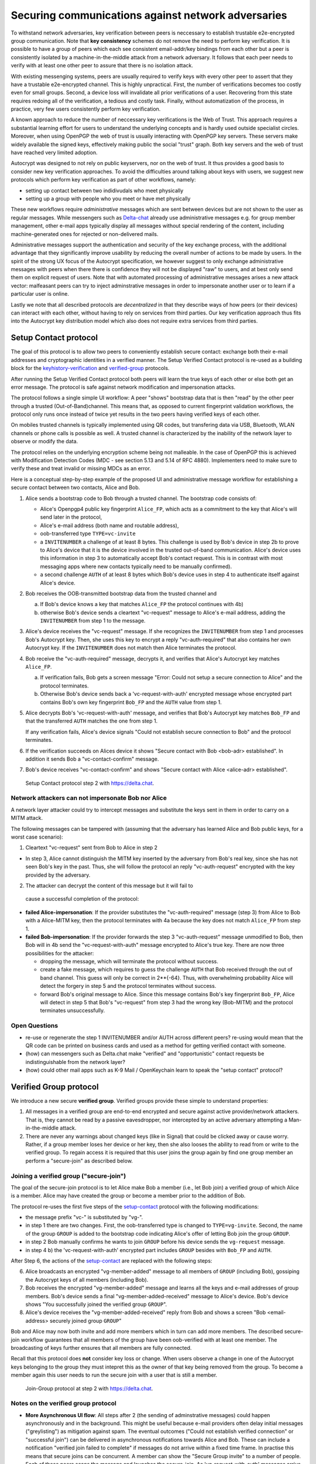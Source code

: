 .. raw:: latex

    \newpage

Securing communications against network adversaries
===================================================

To withstand network adversaries, key verification between peers is neccessary to establish trustable e2e-encrypted group communication. Note that **key consistency** schemes do not remove the need to perform key verification. It is possible to have a group of peers which each see consistent email-addr/key bindings from each other but a peer is consistently isolated by a machine-in-the-middle attack from a network adversary. It follows that each peer needs to verify with at least one other peer to assure that there is no isolation attack.

With existing messenging systems, peers are usually required to verify keys with every other peer to assert that they have a trustable e2e-encrypted channel. This is highly unpractical. First, the number of verifications becomes too costly even for small groups. Second, a device loss will invalidate all prior verifications of a user. Recovering from this state requires redoing all of the verification, a tedious and costly task. Finally, without automatization of the process, in practice, very few users consistently perform key verification.

A known approach to reduce the number of neccessary key verifications
is the Web of Trust. This approach requires a substantial learning effort for users to understand the underlying concepts and is hardly used outside specialist circles. Moreover, when using OpenPGP the web of trust is usually interacting with OpenPGP key servers. These servers make widely available the signed keys, effectively making public the social "trust" graph. Both key servers and the web of trust have reached very limited adoption.

Autocrypt was designed to not rely on public keyservers, nor on the web of trust. It thus provides a good basis to consider new key verification approaches.
To avoid the difficulties around talking about keys with users,
we suggest new protocols which
perform key verification as part of other workflows, namely:

- setting up contact between two indidivudals who meet physically

- setting up a group with people who you meet or have met physically

These new workflows require *administrative* messages which are sent between devices but are not shown to the user as regular messages. While messengers such as `Delta-chat <https://delta.chat>`_ already use administrative messages e.g. for group member management, other e-mail apps typically display all messages without special rendering of the content, including machine-generated ones for rejected or non-delivered mails.

Administrative messages support the authentication and security of the key exchange process, with the additional advantage that they significantly improve usability by reducing the overall number of actions to be made by users.
In the spirit of the strong UX focus of the Autocrypt specification, we however
suggest to only exchange administrative messages with peers
when there there is confidence they will not be displayed "raw" to users,
and at best only send them on explicit request of users.
Note that with automated processing of administrative messages arises
a new attack vector: malfeasant peers can try to inject adminstrative messages
in order to impersonate another user or to learn if a particular user is online.

Lastly we note that all described protocols are *decentralized* in that they describe
ways of how peers (or their devices) can interact with each other, without having
to rely on services from third parties.
Our key verification approach thus fits into the Autocrypt key distribution model
which also does not require extra services from third parties.


.. _`setup-contact`:

Setup Contact protocol
-----------------------------------------

The goal of this protocol is to allow two peers to conveniently establish
secure contact: exchange both their e-mail addresses and cryptographic
identities in a verified manner. The Setup Verified Contact protocol is re-used as a building block for
the `keyhistory-verification`_ and `verified-group`_ protocols.

After running the Setup Verified Contact protocol both peers will learn the true keys of each other or else both get an error message. The protocol is safe against network modification and impersonation attacks.

The protocol follows a single simple UI workflow: A peer "shows" bootstrap data that is then "read" by the other peer through a trusted (Out-of-Band)channel. This means that, as opposed to current fingerprint validation workflows, the protocol only runs once instead of twice yet results in the two peers having verified keys of each other.

On mobiles trusted channels is typically implemented using QR codes, but transfering data via USB, Bluetooth, WLAN channels or phone calls is possible as well. A trusted channel is characterized by the inability of the network layer to observe or modify the data.

The protocol relies on the underlying encryption scheme being not
malleable. In the case of OpenPGP this is achieved with Modification
Detection Codes (MDC - see section 5.13 and 5.14 of RFC 4880).
Implementers need to make sure to verify these and treat invalid or
missing MDCs as an error.

Here is a conceptual step-by-step example of the proposed UI and administrative message workflow for establishing a secure contact between two contacts, Alice and Bob.

1. Alice sends a bootstrap code to Bob through a trusted channel.
   The bootstrap code consists of:

   - Alice's Openpgp4 public key fingerprint ``Alice_FP``, which acts as a commitment to the key that Alice's will send later in the protocol,

   - Alice's e-mail address (both name and routable address),

   - oob-transferred type ``TYPE=vc-invite``

   - a ``INVITENUMBER`` a challenge of at least 8 bytes. This challenge is used by Bob's device in step 2b to prove to Alice's device that it is the device involved in the trusted out-of-band communication. Alice's device uses this information in step 3 to automatically accept Bob's contact request. This is in contrast with most messaging apps where new contacts typically need to be manually confirmed).

   - a second challenge ``AUTH`` of at least 8 bytes which Bob's device uses in step 4 to authenticate itself against Alice's device.

2. Bob receives the OOB-transmitted bootstrap data from the trusted channel and

   a) If Bob's device knows a key that matches ``Alice_FP``
      the protocol continues with 4b)

   b) otherwise Bob's device sends a cleartext "vc-request" message
      to Alice's e-mail address, adding the ``INVITENUMBER`` from step 1
      to the message.

3. Alice's device receives the "vc-request" message. If she recognizes
   the ``INVITENUMBER`` from step 1 and processes Bob's Autocrypt key. Then, she uses this key to encrypt a reply "vc-auth-required" that
   also contains her own Autocrypt key. If the ``INVITENUMBER`` does
   not match then Alice terminates the protocol.

4. Bob receive the "vc-auth-required" message, decrypts it, and
   verifies that Alice's Autocrypt key matches ``Alice_FP``.

   a) If verification fails, Bob gets a screen message "Error: Could not setup
      a secure connection to Alice" and the protocol terminates.

   b) Otherwise Bob's device sends back a 'vc-request-with-auth'
      encrypted message whose encrypted part contains Bob's
      own key fingerprint ``Bob_FP`` and the ``AUTH`` value from step 1.

5. Alice decrypts Bob's 'vc-request-with-auth' message, and
   verifies that Bob's Autocrypt key matches ``Bob_FP`` and that
   the transferred ``AUTH`` matches the one from step 1.

   If any verification fails, Alice's device signals "Could not establish
   secure connection to Bob" and the protocol terminates.

6. If the verification succeeds on Alices device
   it shows "Secure contact with Bob <bob-adr> established".
   In addition it sends Bob a "vc-contact-confirm" message.

7. Bob's device receives "vc-contact-confirm" and
   shows "Secure contact with Alice <alice-adr> established".

.. figure:: secure_channel_foto.png
   :width: 200px

   Setup Contact protocol step 2 with https://delta.chat.



Network attackers can not impersonate Bob nor Alice
~~~~~~~~~~~~~~~~~~~~~~~~~~~~~~~~~~~~~~~~~~~~~~~~~~~

A network layer attacker could try to intercept messages and substitute the keys sent in them in order to carry on a MITM attack.

The following messages can be tampered with (assuming that the adversary has learned Alice and Bob public keys, for a worst case scenario):

1. Cleartext "vc-request" sent from Bob to Alice in step 2

- In step 3, Alice cannot distinguish the MITM key inserted by the adversary
  from Bob's real key, since she has not seen Bob's key in the past. Thus, she will follow the protocol an reply "vc-auth-request" encrypted with the key provided by the adversary.

2. The attacker can decrypt the content of this message but it will fail to
  cause a successful completion of the protocol:

- **failed Alice-impersonation**: If the provider substitutes the
  "vc-auth-required" message (step 3) from Alice to Bob with a Alice-MITM key, then the protocol terminates with 4a because the key does not match ``Alice_FP`` from step 1.

- **failed Bob-impersonation**: If the provider forwards the step 3
  "vc-auth-request" message unmodified to Bob, then Bob will in 4b send the "vc-request-with-auth" message encrypted to Alice's true key.
  There are now three possibilities for the attacker:

  * dropping the message, which will terminate the protocol without success.

  * create a fake message, which requires to guess the challenge ``AUTH`` that Bob received through the out of band channel. This guess will only be correct in 2**{-64}. Thus, with overwhelming probability Alice will detect the forgery in step 5 and the protocol terminates without success.

  * forward Bob's original message to Alice. Since this message contains Bob's key fingerprint ``Bob_FP``, Alice will detect in step 5 that Bob's "vc-request" from step 3 had the wrong key (Bob-MITM) and the protocol terminates unsuccessfully.


Open Questions
~~~~~~~~~~~~~~

- re-use or regenerate the step 1 INVITENUMBER and/or AUTH across different peers?
  re-using would mean that the QR code can be printed on business cards
  and used as a method for getting verified contact with someone.

- (how) can messengers such as Delta.chat make "verified"
  and "opportunistic" contact requests be indistinguishable from the network layer?

- (how) could other mail apps such as K-9 Mail / OpenKeychain learn
  to speak the "setup contact" protocol?

.. _`verified-group`:

Verified Group protocol
-----------------------

We introduce a new secure **verified group**.
Verified groups provide these simple to understand properties:

1. All messages in a verified group are end-to-end encrypted and secure against
   active provider/network attackers. That is, they cannot be read by a passive eavesdropper, nor intercepted by an active adversary attempting a Man-in-the-middle attack.

2. There are never any warnings about changed keys (like in Signal) that could
   be clicked away or cause worry. Rather, if a group member loses her device or her key, then she also looses the ability to read from or write to the verified group. To regain access it is required that this user joins the group again by find one group member an perform a "secure-join" as described below.


Joining a verified group ("secure-join")
~~~~~~~~~~~~~~~~~~~~~~~~~~~~~~~~~~~~~~~~

The goal of the secure-join protocol is to let Alice make Bob a member (i.e., let Bob join) a verified group of which Alice is a member. Alice may have  created the group or become a member prior to the addition of Bob.

The protocol re-uses the first five steps of the `setup-contact`_
protocol with the following modifications:

- the message prefix "vc-" is substituted by "vg-".

- in step 1 there are two changes. First, the oob-transferred type is changed to ``TYPE=vg-invite``. Second, the name of the group ``GROUP`` is added to the bootstrap code indicating Alice's offer of letting Bob join the group ``GROUP``.

- in step 2 Bob manually confirms he wants to join ``GROUP``
  before his device sends the ``vg-request`` message.

- in step 4 b) the 'vc-request-with-auth' encrypted part includes ``GROUP`` besides with ``Bob_FP`` and ``AUTH``.

After Step 6, the actions of the `setup-contact`_ are replaced
with the following steps:

6. Alice broadcasts an encrypted "vg-member-added" message to all members of
   ``GROUP`` (including Bob), gossiping the Autocrypt keys of all members (including Bob).

7. Bob receives the encrypted "vg-member-added" message and learns all the keys
   and e-mail addresses of group members. Bob's device sends a final
   "vg-member-added-received" message to Alice's device.
   Bob's device shows "You successfully joined the verified group ``GROUP``".

8. Alice's device receives the "vg-member-added-received" reply from Bob and
   shows a screen "Bob <email-address> securely joined group ``GROUP``"

Bob and Alice may now both invite and add more members which in turn
can add more members. The described secure-join workflow guarantees that all members of the group have been oob-verified with at least one member. The broadcasting of keys further ensures that all members are fully connected.

Recall that this protocol does **not** consider key loss or change. When users observe a change in one of the Autocrypt keys belonging to the group they must intepret this as the owner of that key being removed from the group. To become a member again this user needs to run the secure join with a user that is still a member.

.. figure:: join_verified_group.jpg
   :width: 200px

   Join-Group protocol at step 2 with https://delta.chat.

Notes on the verified group protocol
~~~~~~~~~~~~~~~~~~~~~~~~~~~~~~~~~~~~~~~~~

- **More Asynchronous UI flow**: All steps after 2 (the sending of
  adminstrative messages) could happen asynchronously and in the background.  This might be useful because e-mail providers often delay initial messages
  ("greylisting") as mitigation against spam.
  The eventual outcomes ("Could not establish verified connection"
  or "successful join") can be delivered in asynchronous notifications
  towards Alice and Bob. These can include a notification
  "verified join failed to complete" if messages do not arrive
  within a fixed time frame.
  In practise this means that secure joins can be concurrent. A member can show the "Secure Group invite" to a number of people. Each of these peers scans the message and launches the secure-join. As 'vg-request-with-auth' messages arrive to Alice, she will send the broadcast message that introduces every new peer to the rest of the group. After some time everybody will become a member of the group.


- **Ignoring Infiltrators, focusing on message transport attacks first**:
  If one group member is "malicious" or colludes with the adversary it can leak the messages' content to outsider as this peer can by definition of member read all messages. Thus, we do not aim at protecting against such peers.

  We also choose to not consider advanced attacks in which an "infiltrator" peer exchanges collaborates with an evil provider to intercept/read messages. We note, however, that such an infiltrator (say Bob when adding Carol as a new member), will have to sign the gossip fake keys. If Carol performs an oob-verification with Alice, she can use Bob's signature to prove that Bob gossiped the wrong key for Alice.

- **Leaving attackers in the dark about verified groups**. It might be
  feasible to design the step 3 "secure-join-requested"
  message from Bob (the joiner) to Alice (the inviter) to be indistinguishable
  from other initial "contact request" messages Bob sends to Alice to establish contact.
  This means that the provider would, when trying to substitute an Autocrypt key on a first message between two peers, run the risk of **immediate and
  conclusive detection of malfeasance**. The introduction of the verified
  group protocol would thus contribute to securing the e-mail encryption eco-system, rather than just securing the group at hand.

- **Sending all messages through trusted channel**: instead of being relayed
  through the provider, all messages from step 2 onwards could be transferred via Bluetooth or WLAN. This way, the full invite/join protocol would be completed on a trusted channel. Besides increasing the security of the joining, an additional advantage is that the provider would not gain knowledge about verifications.

- **Non-messenger e-mail apps**: instead of groups, traditional e-mail apps
  could possibly offer the techniques described here for "secure threads".


Open Questions about reusing verifications for new groups
~~~~~~~~~~~~~~~~~~~~~~~~~~~~~~~~~~~~~~~~~~~~~~~~~~~~~~~~~

Given a verified group that grows as described in the previous section:
What if one of the members wants to start a new group with a subset
of the members? How safe is it in practise to allow directly creating
the group if the creator has not verified all keys himself?

Of course, a safe answer would be to always require a
new secure-join workflow for not directly verified members.
A creator could send a message to initial group members to
add peers they have directly verified already.

Another option seems to allow starting a new group with exactly the
same group of people. But what happens if the new group creator chooses
to remove people from the group? What if they were vital in setting up the
verification network in the initial thread?


.. _`keyhistory-verification`:

Key history verification protocol
---------------------------------

We now present a "keyhistory-verification" techno-social protocol aimed at improving the security of communication beyond what is achieved by the other protocols in this document.

We seek the following improvements:

- the detection of active attacks should be communicated when users engage in
  in-person key verification workflows, as described above. This is the right time to alert users.
  By contrast, today's key verification workflows alert the users when a
  previously verified key has changed. At that point users typically
  are not physically next to each other, and are rarely concerned with the key since they want to get a different job done, e.g., of sending or reading a message.

- peers should only be required to perform only one "show" and one "read" of
  bootstrap information (typically transmitted via showing QR codes and scanning them). At the end of this process both peers must receive assessments about the integrity of their past communication.
  By contrast, current key fingerprint verification workflows (Signal, Whatsapp) require both peers each showing and scanning fingerprints. Moreover, the process only provides assurance about their current keys, and thus miss out on temporary malfeasant substitutions of keys in messages.

In summary, the goal of the "keyhistory-verification" protocol is to allow two peers to verify key integrity of their shared historic messages.  After completion, users gain assurance that not only their current communication is safe but that their past communications have not been tampered with.

The protocol starts with steps 1-5 of the `setup-contact`_ protocol
using a ``kg-`` prefix instread of the ``vc-`` one. From step 6 on, the protocol proceeds as follows:

6. Alice and Bob have each others verified keydata. With this data they
   encrypt a message to the other party which contains a **message/keydata list**. This is a list of the id's of the messages they have exchanged in the past. For each message, this list includes the Date when it was sent and a list of (email-address, key fingerprints) tuples which were sent or received in that particular message.

7. Alice and Bob independently perform the following historic verification
   algorithm:

   a) determine the start-date as the date of the earliest message (by Date)
      for which both sides have records of.

   b) verify the key fingerprints for each message since the start-state for
      which both sides have records of: if a key differs for any e-mail address, we consider this is strong evidence that there was an active
      attack. Therefore an error is shown to both Alice and Bob: "Message at <DATE> from <From> to <recipients> has mangled encryption".

8. Alice and Bob are presented with a summary which lists:

   - time frame of verification
   - NUM messages successfully verified
   - NUM messages with mangled encryption
   - NUM dropped messages, i.e. sent by one party but not received by the other, or vice versa

   If there are no dropped or mangled messages signal to the user "Message keyhistory verification successfull".


Device Loss
~~~~~~~~~~~

A typical scenario for a key change is device loss, which leads to loosing access to one's private key. We note that when this happens, in most cases it entails also loosing access to ones key history.

Thus, if Bob lost his device, it is likely that Alice will have a much longer
history for him then he has himself. However, Bob can only compare keys
for the timespan since the device loss. While this is certainly less useful, nevertheless it would enable Alice and Bob to detect of attacks in that time.

On the other hand, we can also envision users storing their key history outside of their devices. The security requirements for such a backup are much lower than for backing up the private key. It only needs to be tamper proof, i.e., its integrity is guaranteed - not confidential. This is achievable even if the private key is loss. Integrity can be achieved for instance via cryptographic signatures. As long as Bob, and others, have access to his public key he can verify that the backup has not been tampered with.

An alternative is to permit that Bob recovers his key history from the message/keydata list that he receives from Alice. Then, he could validate such information with other people in subsequent out of band verifications.
However, this method is vulnerable to collusion attacks in which Bob's
keys are replaced in all of his peers, including Alice. It may also lead to other error cases that are much harder to investigate. We therefore discourage such an approach.


Keeping records of keys in messages
~~~~~~~~~~~~~~~~~~~~~~~~~~~~~~~~~~~

The keyhistory verification described above rely on each MUA keeping track of the following information indexed the message-id:

- each e-mail address/key-fingerprint tuple it **ever** saw in an Autocrypt or an Autocrypt-Gossip from incoming mails. This means not just the most recent one(s), but the full history.

- each emailaddr/key association it ever sent out in an Autocrypt or an Autocrypt Gossip header.


State tracking suggested implementation
>>>>>>>>>>>>>>>>>>>>>>>>>>>>>>>>>>>>>>>
We suggest MUAs could maintain an outgoing and incoming "message-log"
which keeps track of the information in all incoming and outgoing mails, respectively. A message with N recipients would cause N entries in both the sender's outgoing and each of the recipient's incoming message logs. Both incoming and outgoing message-logs would contain these attributes:

- ``message-id``: The message-id of the e-mail

- ``date``: the parsed Date header as inserted by the sending MUA

- ``from-addr``: the sender's routable e-mail address part of the From header.

- ``from-fingerprint``: the sender's key fingerprint of the sent Autocrypt key
  (NULL if no Autocrypt header was sent)

- ``recipient-addr``: the routable e-mail address of a recipient

- ``recipient-fingerprint``: the fingerprint of the key we sent or received
  in a gossip header (NULL if not Autocrypt-Gossip header was sent)

It is also possible to serialize the list of recipient addresses and fingerprints into a single value, which would result in only one entry in the sender's outgoing and each recipient's incoming message log. This implementation may be more efficient but it is also less flexible in terms of how to share information.

Usability question of "sticky" encryption and key loss
~~~~~~~~~~~~~~~~~~~~~~~~~~~~~~~~~~~~~~~~~~~~~~~~~~~~~~

Do we want to prevent dropping back to not encrypting or encrypting with a different key if a peer's autocrypt key state changes? Key change or drop back to cleartext is opportunistically accepted by the Autocrypt Level 1 key processing logic and eases communication in cases of device or key loss. The "setup-contact" also conveniently allows two peers who have no address of each other to establish contact. Ultimately, it depends on the guarantees a mail app wants to provide and how it represents cryptographic properties to the user.



.. _`onion-verified-keys`:

Verifying keys through onion-queries
------------------------------------------

Up to this point this document has describe methods to securely add contacts, form groups, and verify key history in an offline scenario where users can establish an out of band channel to carry out the verification. We now discuss how the use of Autocrypt headers can be used to support continuous key verification in an online setting.

A straightforward approach to ensure view consistency in a group is to have all members of the group continuously broadcasting their belief about other group member's keys. Unless they are fully isolated by the adversary (see Section for an analysis)This enables every member to cross check their beliefs about others and find inconsistencies that reveal an attack.

However, this is problematic from a privacy perspective. When Alice publishes her latest belief about others' keys she is implicitly revealing what is the last status she observed which in turn allows to infer when was the last time she had contact with them. If such contact happened outside of the group this is revealing information that would not be available had keys not been gossiped.

We now propose an alternative in which group members do not need to broadcast information in order to enable key verification. The solution builds on the observation that the best person to verify Alice's key is Alice herself. Thus, if Bob wants to verify her key, it suffices to be able to create a secure channel between Bob and Alice so that she can confirm his belief on her key.

However, Bob directly contacting Alice through the group channel reveals immediately that he is interested on verifying her key to the group members, which again raises privacy concerns. Instead, we propose that Bob relies on other members to rely the verifying message to Alice, similarly to a typical anonymous communication network.

The protocol works as follows:

1. Bob chooses :math:`n` members of the group as relying parties to form the
   channel to Alice. For simplicity let us take :math:`n=2` and assume these members are Charlie, key :math:`k_C`, and David, with key :math:`k_D` (both :math:`k_C` and :math:`k_D` being the current belief of Bob regarding Charlie and David's keys).

2. Bob encrypts a message of the form (``Bob_ID``, ``Alice_ID`` , :math:`k_A`)
   with David and Charlie's keys in an onion encryption:

   :math:`E_{k_C}` (``David_ID``, :math:`E_{k_D}` (``Alice_ID``,(``Bob_ID``, ``Alice_ID``, :math:`k_A` ))), where :math:`E_{k_*}` indicates encrypted with key :math:`k_*`

   In this message ``Bob_ID`` and ``Alice_ID`` are the identifiers, e.g., email addresses, that Alice and Bob use to identify each other. The message effectively encodes the question 'Bob asks: Alice, is your key :math:`k_A`?'

3. Bob sends the message to Charlie, who decrypts the message to find that it has to be relayed to David.

4. David receives Charlie's message, decrypts and relays the message to Alice.

5. Alice receives the message and replies to Bob repeating steps 1 to 4 with other random :math:`n` members and inverting the IDs in the message.

From a security perspective, i.e., in terms of resistance to adversaries, this process has the same security properties as the broadcasting. For the adversary to be able to intercept the queries he must MITM all the keys between Bob and others.

From a privacy perspective it improves over broadcasting in the sense that not everyone learns each other status of belief. Also, Charlie knows that Bob is trying a verification but not of whom. However, David gets to learn that Bob is trying to verify Alice's key, thus his particular interest on her.

This problem can be solved in two ways:

A. All members of the group check each other continuously so as to provide
   plausible deniability regarding real checks.

B. Bob protects the message using secret sharing so that only Alice
   can see the content once all shares are received. Instead of sending (``Bob_ID``, ``Alice_ID`` , :math:`k_A`) directly, Bob splits it
   into :math:`t` shares. Each of this shares is sent to Alice through a *distinct* channel. This means that Bob needs toe create :math:`t` channels, as in step 1.

   When Alice receives the :math:`t` shares she can recover the message and respond to Bob in the same way. In this version of the protocol, David (or any of the last hops before Alice) only learns that someone is verifying Alice, but not whom, i.e., Bob's privacy is protected.



Open Questions about onion online verification
~~~~~~~~~~~~~~~~~~~~~~~~~~~~~~~~~~~~~~~~~~~~~~
An open question is how to choose contacts to rely onion verification messages. This choice should not reveal new information about users' relationships nor the current groups where they belong. Thus, the most convenient is to always choose members of the same group. Other selection strategies need to be analyzed with respect to their privacy properties.

The other point to be discussed is bandwidth. Having everyone publishing their status implies N*(N-1) messages. The proposed solution employs 2*N*n*t messages. For small groups the traffic can be higher. Thus, there is a tradeoff privacy vs. overhead.


